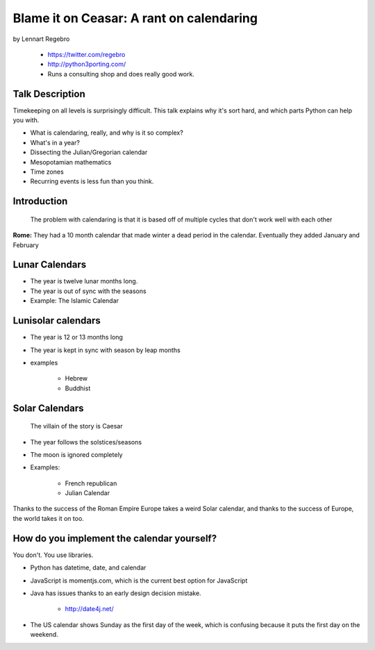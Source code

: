 ================================================
Blame it on Ceasar: A rant on calendaring
================================================

by Lennart Regebro

    * https://twitter.com/regebro
    * http://python3porting.com/
    * Runs a consulting shop and does really good work.

Talk Description
================

Timekeeping on all levels is surprisingly difficult. This talk explains why it's sort hard, and which parts Python can help you with.

* What is calendaring, really, and why is it so complex?
* What's in a year?
* Dissecting the Julian/Gregorian calendar
* Mesopotamian mathematics
* Time zones
* Recurring events is less fun than you think.

Introduction
==============

.. epigraph:: The problem with calendaring is that it is based off of multiple cycles that don't work well with each other

**Rome:** They had a 10 month calendar that made winter a dead period in the calendar. Eventually they added January and February

Lunar Calendars
=================

* The year is twelve lunar months long.
* The year is out of sync with the seasons
* Example: The Islamic Calendar

Lunisolar calendars
=====================

* The year is 12 or 13 months long
* The year is kept in sync with season by leap months
* examples

    * Hebrew
    * Buddhist

Solar Calendars
=================
    
.. epigraph:: The villain of the story is Caesar

* The year follows the solstices/seasons
* The moon is ignored completely
* Examples:

    * French republican
    * Julian Calendar

Thanks to the success of the Roman Empire Europe takes a weird Solar calendar, and thanks to the success of Europe, the world takes it on too.

How do you implement the calendar yourself?
===========================================

You don't. You use libraries.

* Python has datetime, date, and calendar
* JavaScript is momentjs.com, which is the current best option for JavaScript
* Java has issues thanks to an early design decision mistake.

    * http://date4j.net/
    
* The US calendar shows Sunday as the first day of the week, which is confusing because it puts the first day on the weekend.